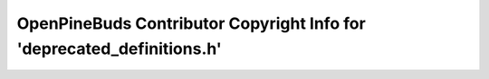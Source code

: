 =======================================================================
OpenPineBuds Contributor Copyright Info for 'deprecated_definitions.h'
=======================================================================

